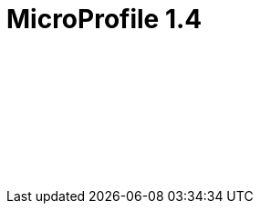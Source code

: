 // Copyright (c) 2019 IBM Corporation and others.
// Licensed under Creative Commons Attribution-NoDerivatives
// 4.0 International (CC BY-ND 4.0)
//   https://creativecommons.org/licenses/by-nd/4.0/
//
// Contributors:
//     IBM Corporation
//
:page-layout: javadoc
= MicroProfile 1.4

++++
<iframe id="javadoc_container" title="MicroProfile 1.4 application programming interface" style="width: 100%;" frameBorder="0" src="/docs/modules/reference/microprofile-1.4-javadoc/index.html?overview-summary.html">
</iframe>
++++
